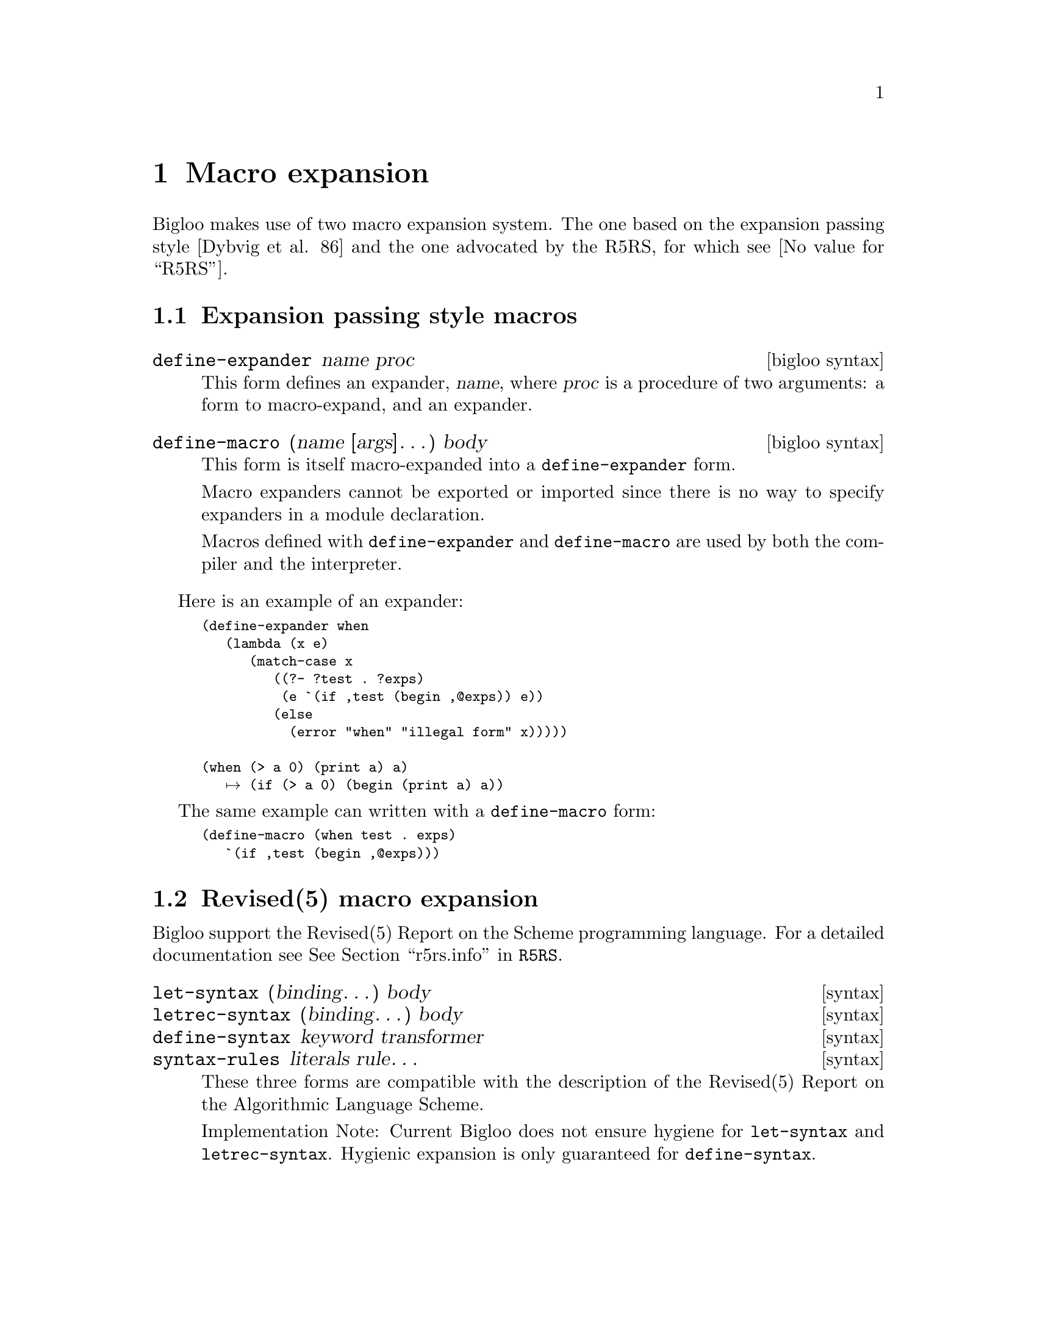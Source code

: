 @c =================================================================== @c
@c    serrano/prgm/project/bigloo/manuals/macro.texi                   @c
@c    ------------------------------------------------------------     @c
@c    Author      :  Manuel Serrano                                    @c
@c    Creation    :  Mon Jun 15 13:35:42 1998                          @c
@c    Last change :  Tue Oct 23 16:45:39 2001 (serrano)                @c
@c    ------------------------------------------------------------     @c
@c    Macro expansion.                                                 @c
@c =================================================================== @c

@c ------------------------------------------------------------------- @c
@c    Macro expansion                                                  @c
@c ------------------------------------------------------------------- @c
@node Macro Expansion, Parameters, Eval, Top
@comment  node-name,  next,  previous,  up
@chapter Macro expansion
@cindex macro expansion

Bigloo makes use of two macro expansion system. The one based on the
expansion passing style [Dybvig et al. 86] and the one advocated
by the R5RS, for which see @value{R5RS}.

@c ------------------------------------------------------------------- @c
@c    EPS macro expansion                                              @c
@c ------------------------------------------------------------------- @c
@section Expansion passing style macros
@cindex expansion passing style
@deffn {bigloo syntax} define-expander name proc
This form defines an expander, @var{name}, where @var{proc}
is a procedure of two arguments: a form to macro-expand,
and an expander.
@end deffn

@deffn {bigloo syntax} define-macro (name [args]@dots{}) body
This form is itself macro-expanded into a @code{define-expander} form.

Macro expanders cannot be exported or imported since there is no way
to specify expanders in a module declaration.

Macros defined with @code{define-expander} and @code{define-macro}
are used by both the compiler and the interpreter.
@end deffn

Here is an example of an expander:
@smalllisp
(define-expander when 
   (lambda (x e)
      (match-case x
         ((?- ?test . ?exps)
          (e `(if ,test (begin ,@@exps)) e))
         (else
           (error "when" "illegal form" x)))))

(when (> a 0) (print a) a)
   @expansion{} (if (> a 0) (begin (print a) a))
@end smalllisp

The same example can written with a @code{define-macro} form:
@smalllisp
(define-macro (when test . exps)
   `(if ,test (begin ,@@exps)))
@end smalllisp

@c ------------------------------------------------------------------- @c
@c    r5rs macro                                                       @c
@c ------------------------------------------------------------------- @c
@section Revised(5) macro expansion
@cindex revised(5) macro expansion
Bigloo support the Revised(5) Report on the Scheme programming language.
For a detailed documentation see @xref{Expressions,,r5rs.info,R5RS}.

@deffn {syntax} let-syntax (binding@dots{}) body
@deffnx {syntax} letrec-syntax (binding@dots{}) body
@deffnx {syntax} define-syntax keyword transformer
@deffnx {syntax} syntax-rules literals rule@dots{}
These three forms are compatible with the description of the
Revised(5) Report on the Algorithmic Language Scheme.

Implementation Note: Current Bigloo does not ensure hygiene for
@code{let-syntax} and @code{letrec-syntax}. Hygienic expansion is
only guaranteed for @code{define-syntax}.
@end deffn






